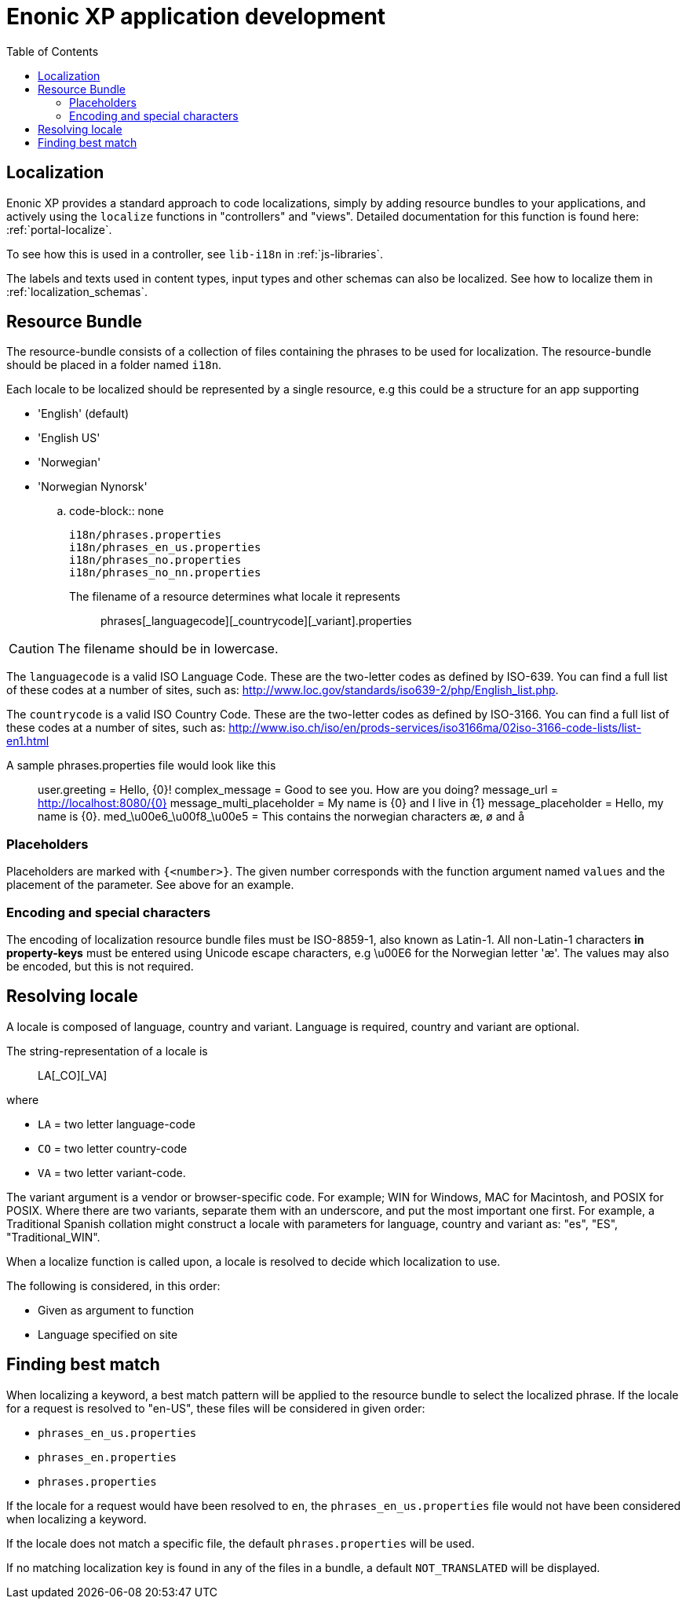 = Enonic XP application development
:toc: right
:imagesdir: images

== Localization

Enonic XP provides a standard approach to code localizations, simply by adding resource bundles to your applications, and actively using the ``localize``
functions in "controllers" and "views".  Detailed documentation for this function is found here: :ref:`portal-localize`.

To see how this is used in a controller, see ``lib-i18n`` in :ref:`js-libraries`.

The labels and texts used in content types, input types and other schemas can also be localized. See how to localize them in :ref:`localization_schemas`.


== Resource Bundle

The resource-bundle consists of a collection of files containing the phrases to be used for localization. The
resource-bundle should be placed in a folder named ``i18n``.

Each locale to be localized should be represented by a single resource, e.g this could be a structure for an app supporting

* 'English' (default)
* 'English US'
* 'Norwegian'
* 'Norwegian Nynorsk'

.. code-block:: none

  i18n/phrases.properties
  i18n/phrases_en_us.properties
  i18n/phrases_no.properties
  i18n/phrases_no_nn.properties

The filename of a resource determines what locale it represents:: phrases[_languagecode][_countrycode][_variant].properties

CAUTION: The filename should be in lowercase.

The ``languagecode`` is a valid ISO Language Code. These are the two-letter codes as
defined by ISO-639. You can find a full list of these codes at a number of sites, such as: http://www.loc.gov/standards/iso639-2/php/English_list.php.

The ``countrycode`` is a valid ISO Country Code. These are the two-letter codes as defined by ISO-3166. You can find a full list of
these codes at a number of sites, such as: http://www.iso.ch/iso/en/prods-services/iso3166ma/02iso-3166-code-lists/list-en1.html

A sample phrases.properties file would look like this::

  user.greeting = Hello, {0}!
  complex_message = Good to see you. How are you doing?
  message_url = http://localhost:8080/{0}
  message_multi_placeholder = My name is {0} and I live in {1}
  message_placeholder = Hello, my name is {0}.
  med_\u00e6_\u00f8_\u00e5 = This contains the norwegian characters æ, ø and å


=== Placeholders

Placeholders are marked with ``{<number>}``. The given number corresponds with the function argument named ``values`` and
the placement of the parameter. See above for an example.


=== Encoding and special characters

The encoding of localization resource bundle files must be ISO-8859-1, also known as Latin-1. All non-Latin-1 characters
*in property-keys* must be entered using Unicode escape characters, e.g \u00E6 for the Norwegian letter 'æ'. The values may
also be encoded, but this is not required.


== Resolving locale

A locale is composed of language, country and variant. Language is required, country and variant are optional.

The string-representation of a locale is::

  LA[_CO][_VA]

where

* ``LA`` = two letter language-code
* ``CO`` = two letter country-code
* ``VA`` = two letter variant-code.

The variant argument is a vendor or browser-specific code. For example; WIN for Windows, MAC for Macintosh, and POSIX
for POSIX. Where there are two variants, separate them with an underscore, and put the most important one first. For
example, a Traditional Spanish collation might construct a locale with parameters for language, country and variant as:
"es", "ES", "Traditional_WIN".

When a localize function is called upon, a locale is resolved to decide which localization to use.

The following is considered, in this order:

* Given as argument to function
* Language specified on site


== Finding best match

When localizing a keyword, a best match pattern will be applied to the resource bundle to select the localized phrase.
If the locale for a request is resolved to "en-US", these files will be considered in given order:

* ``phrases_en_us.properties``
* ``phrases_en.properties``
* ``phrases.properties``

If the locale for a request would have been resolved to ``en``, the ``phrases_en_us.properties`` file would not have been
considered when localizing a keyword.

If the locale does not match a specific file, the default ``phrases.properties`` will be used.

If no matching localization key is found in any of the files in a bundle, a default ``NOT_TRANSLATED`` will be displayed.
